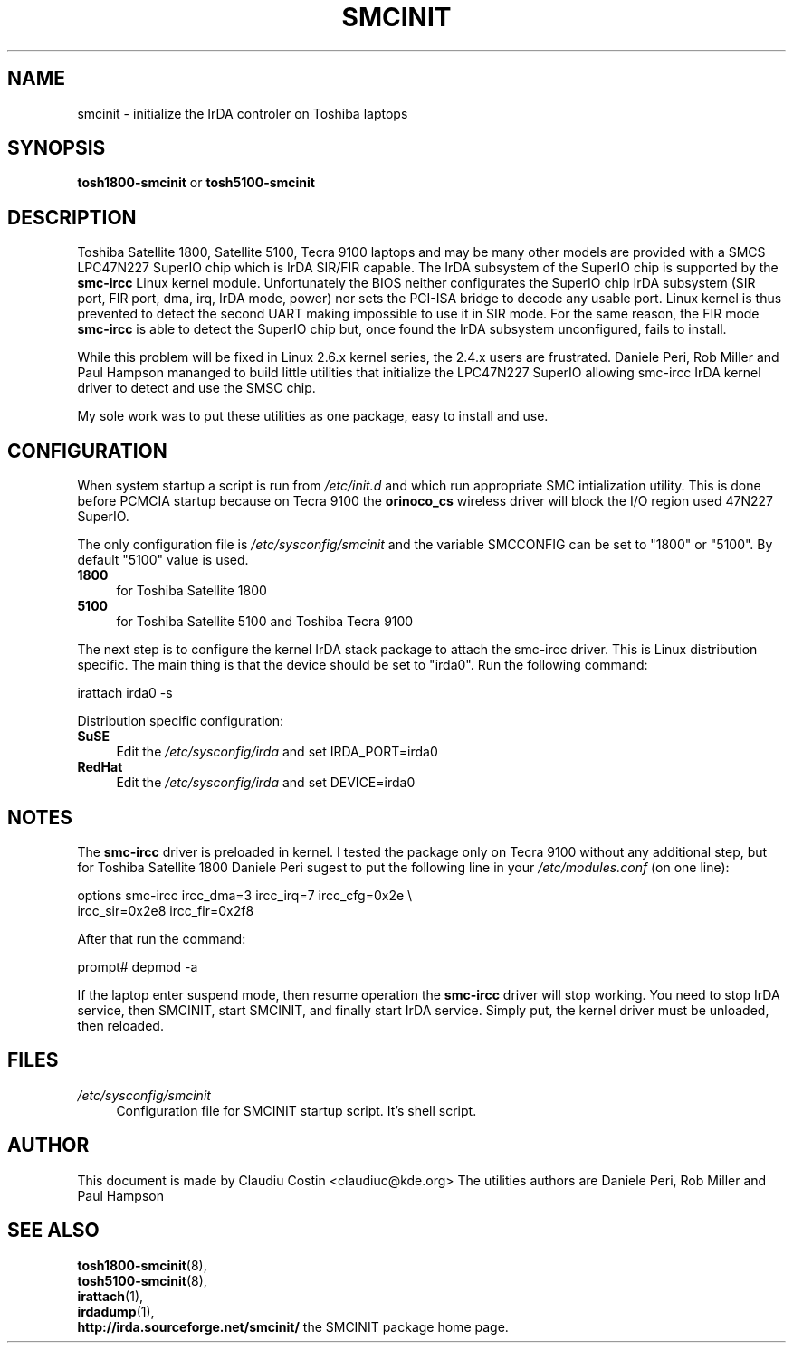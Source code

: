 .TH SMCINIT "8" "July 2003" "0.3" "Linux IrDA"
.SH NAME
smcinit \- initialize the IrDA controler on Toshiba laptops
.SH SYNOPSIS
.B tosh1800-smcinit
or
.B tosh5100-smcinit
.SH DESCRIPTION
.PP
Toshiba Satellite 1800, Satellite 5100, Tecra 9100 laptops 
and may be many other models
are provided with a SMCS LPC47N227 SuperIO chip which is IrDA SIR/FIR capable. 
The IrDA subsystem of the SuperIO chip is supported by the \fBsmc-ircc\fR Linux kernel module. 
Unfortunately the BIOS neither configurates the SuperIO chip IrDA subsystem (SIR port, FIR port, 
dma, irq, IrDA mode, power) nor sets the PCI-ISA bridge to decode any usable port.
Linux kernel is thus prevented to detect the second UART making impossible to use it 
in SIR mode. For the same reason, the FIR mode \fBsmc-ircc\fR is able to detect the SuperIO 
chip but, once found the IrDA subsystem unconfigured, fails to install.
.PP
While this problem will be fixed in Linux 2.6.x kernel series, the 2.4.x users are frustrated.
Daniele Peri, Rob Miller and Paul Hampson mananged to build little utilities
that initialize the LPC47N227 SuperIO allowing smc-ircc IrDA kernel driver 
to detect and use the SMSC chip.
.PP
My sole work was to put these utilities as one package, easy to install and use.
.SH CONFIGURATION
.PP
When system startup a script is run from \fI/etc/init.d\fR and which run appropriate
SMC intialization utility. This is done before PCMCIA startup because on Tecra 9100
the \fBorinoco_cs\fR wireless driver will block the I/O region used 47N227 SuperIO.
.PP
The only configuration file is \fI/etc/sysconfig/smcinit\fR and the variable SMCCONFIG
can be set to "1800" or "5100". By default "5100" value is used. 
.TP 4
.B 1800
for Toshiba Satellite 1800
.TP
.B 5100
for Toshiba Satellite 5100 and Toshiba Tecra 9100
.PP
The next step is to configure the kernel IrDA stack package to attach the smc-ircc driver.
This is Linux distribution specific. The main thing is that the device should be set to
"irda0". Run the following command:
.PP
.nf
irattach irda0 -s
.fi
.PP
Distribution specific configuration:
.TP 4
\fBSuSE\fR
Edit the \fI/etc/sysconfig/irda\fR and set IRDA_PORT=irda0 
.TP 4
\fBRedHat\fR
Edit the \fI/etc/sysconfig/irda\fR and set DEVICE=irda0 
.SH NOTES
.PP
The \fBsmc-ircc\fR driver is preloaded in kernel. I tested the package only on Tecra 9100
without any additional step, but for Toshiba Satellite 1800 Daniele Peri 
sugest to put the following line in your \fI/etc/modules.conf\fR (on one line):
.PP
.nf
options smc-ircc ircc_dma=3 ircc_irq=7 ircc_cfg=0x2e \\
        ircc_sir=0x2e8 ircc_fir=0x2f8
.fi
.PP
After that run the command:
.PP
.nf
prompt# depmod -a
.fi
.PP
If the laptop enter suspend mode, then resume operation the \fBsmc-ircc\fR driver will 
stop working. You need to stop IrDA service, then SMCINIT, start SMCINIT, and finally
start IrDA service. Simply put, the kernel driver must be unloaded, then  reloaded.
.SH FILES
.TP 4
.I /etc/sysconfig/smcinit
Configuration file for SMCINIT startup script. It's shell script. 
.SH AUTHOR
This document is made by Claudiu Costin <claudiuc@kde.org>
The utilities authors are
Daniele Peri, Rob Miller and Paul Hampson
.SH "SEE ALSO"
.BR tosh1800-smcinit (8),
.br
.BR tosh5100-smcinit (8),
.br
.BR irattach (1),
.br
.BR irdadump (1),
.br
.BR http://irda.sourceforge.net/smcinit/ " the SMCINIT package home page." 
